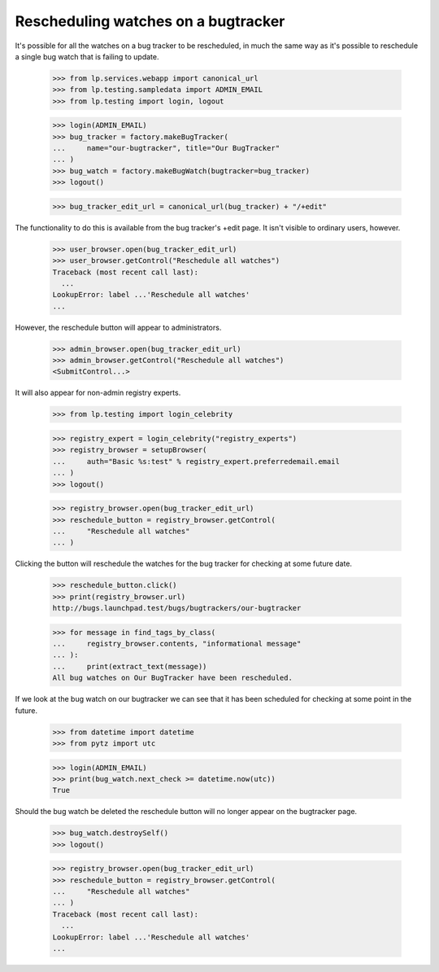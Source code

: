 Rescheduling watches on a bugtracker
====================================

It's possible for all the watches on a bug tracker to be rescheduled, in
much the same way as it's possible to reschedule a single bug watch that
is failing to update.

    >>> from lp.services.webapp import canonical_url
    >>> from lp.testing.sampledata import ADMIN_EMAIL
    >>> from lp.testing import login, logout

    >>> login(ADMIN_EMAIL)
    >>> bug_tracker = factory.makeBugTracker(
    ...     name="our-bugtracker", title="Our BugTracker"
    ... )
    >>> bug_watch = factory.makeBugWatch(bugtracker=bug_tracker)
    >>> logout()

    >>> bug_tracker_edit_url = canonical_url(bug_tracker) + "/+edit"

The functionality to do this is available from the bug tracker's +edit
page. It isn't visible to ordinary users, however.

    >>> user_browser.open(bug_tracker_edit_url)
    >>> user_browser.getControl("Reschedule all watches")
    Traceback (most recent call last):
      ...
    LookupError: label ...'Reschedule all watches'
    ...

However, the reschedule button will appear to administrators.

    >>> admin_browser.open(bug_tracker_edit_url)
    >>> admin_browser.getControl("Reschedule all watches")
    <SubmitControl...>

It will also appear for non-admin registry experts.

    >>> from lp.testing import login_celebrity

    >>> registry_expert = login_celebrity("registry_experts")
    >>> registry_browser = setupBrowser(
    ...     auth="Basic %s:test" % registry_expert.preferredemail.email
    ... )
    >>> logout()

    >>> registry_browser.open(bug_tracker_edit_url)
    >>> reschedule_button = registry_browser.getControl(
    ...     "Reschedule all watches"
    ... )

Clicking the button will reschedule the watches for the bug tracker for
checking at some future date.

    >>> reschedule_button.click()
    >>> print(registry_browser.url)
    http://bugs.launchpad.test/bugs/bugtrackers/our-bugtracker

    >>> for message in find_tags_by_class(
    ...     registry_browser.contents, "informational message"
    ... ):
    ...     print(extract_text(message))
    All bug watches on Our BugTracker have been rescheduled.

If we look at the bug watch on our bugtracker we can see that it has
been scheduled for checking at some point in the future.

    >>> from datetime import datetime
    >>> from pytz import utc

    >>> login(ADMIN_EMAIL)
    >>> print(bug_watch.next_check >= datetime.now(utc))
    True

Should the bug watch be deleted the reschedule button will no longer
appear on the bugtracker page.

    >>> bug_watch.destroySelf()
    >>> logout()

    >>> registry_browser.open(bug_tracker_edit_url)
    >>> reschedule_button = registry_browser.getControl(
    ...     "Reschedule all watches"
    ... )
    Traceback (most recent call last):
      ...
    LookupError: label ...'Reschedule all watches'
    ...
